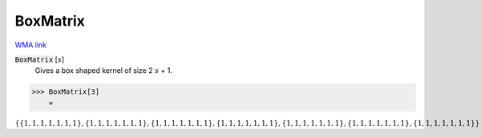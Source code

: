 BoxMatrix
=========

`WMA link <https://reference.wolfram.com/language/ref/BoxMatrix.html>`_


:code:`BoxMatrix` [:math:`s`]
    Gives a box shaped kernel of size 2 :math:`s` + 1.





>>> BoxMatrix[3]
    =

:math:`\left\{\left\{1,1,1,1,1,1,1\right\},\left\{1,1,1,1,1,1,1\right\},\left\{1,1,1,1,1,1,1\right\},\left\{1,1,1,1,1,1,1\right\},\left\{1,1,1,1,1,1,1\right\},\left\{1,1,1,1,1,1,1\right\},\left\{1,1,1,1,1,1,1\right\}\right\}`


